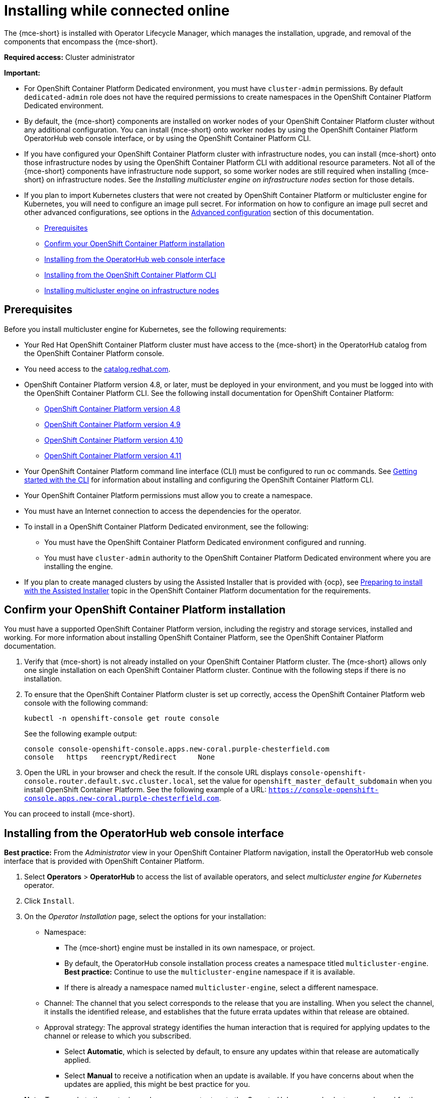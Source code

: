 [#installing-while-connected-online-mce]
= Installing while connected online

The {mce-short} is installed with Operator Lifecycle Manager, which manages the installation, upgrade, and removal of the components that encompass the {mce-short}.

*Required access:* Cluster administrator

*Important:* 

- For OpenShift Container Platform Dedicated environment, you must have `cluster-admin` permissions. By default `dedicated-admin` role does not have the required permissions to create namespaces in the OpenShift Container Platform Dedicated environment. 

- By default, the {mce-short} components are installed on worker nodes of your OpenShift Container Platform cluster without any additional configuration. You can install {mce-short} onto worker nodes by using the OpenShift Container Platform OperatorHub web console interface, or by using the OpenShift Container Platform CLI.

- If you have configured your OpenShift Container Platform cluster with infrastructure nodes, you can install {mce-short} onto those infrastructure nodes by using the OpenShift Container Platform CLI with additional resource parameters. Not all of the {mce-short} components have infrastructure node support, so some worker nodes are still required when installing {mce-short} on infrastructure nodes. See the _Installing multicluster engine on infrastructure nodes_ section for those details.

- If you plan to import Kubernetes clusters that were not created by OpenShift Container Platform or 
multicluster engine for Kubernetes, you will need to configure an image pull secret. For information on how to configure an image pull secret and other advanced configurations, see options in the xref:./adv_config_install#advanced-config-engine[Advanced configuration] section of this documentation. 

* <<connect-prerequisites-mce,Prerequisites>>
* <<confirm-ocp-installation-mce,Confirm your OpenShift Container Platform installation>>
* <<installing-from-the-operatorhub-mce,Installing from the OperatorHub web console interface>>
* <<installing-from-the-cli-mce,Installing from the OpenShift Container Platform CLI>>
* <<installing-on-infra-node-mce,Installing multicluster engine on infrastructure nodes>>

[#connect-prerequisites-mce]
== Prerequisites

Before you install multicluster engine for Kubernetes, see the following requirements:

* Your Red Hat OpenShift Container Platform cluster must have access to the {mce-short} in the OperatorHub catalog from the OpenShift Container Platform console. 

* You need access to the link:https://catalog.redhat.com/software/containers/search?p=1&application_categories_list=Container%20Platform%20%2F%20Management[catalog.redhat.com].

* OpenShift Container Platform version 4.8, or later, must be deployed in your environment, and you must be logged into with the OpenShift Container Platform CLI. See the following install documentation for OpenShift Container Platform:

  - link:https://access.redhat.com/documentation/en-us/openshift_container_platform/4.8/html/installing/index[OpenShift Container Platform version 4.8]
  - link:https://access.redhat.com/documentation/en-us/openshift_container_platform/4.9/html/installing/index[OpenShift Container Platform version 4.9]
  - link:https://access.redhat.com/documentation/en-us/openshift_container_platform/4.10/html/installing/index[OpenShift Container Platform version 4.10]
  - link:https://access.redhat.com/documentation/en-us/openshift_container_platform/4.11/html/installing/index[OpenShift Container Platform version 4.11]
  

* Your OpenShift Container Platform command line interface (CLI) must be configured to run `oc` commands. See link:https://access.redhat.com/documentation/en-us/openshift_container_platform/4.10/html/cli_tools/openshift-cli-oc#cli-getting-started[Getting started with the CLI] for information about installing and configuring the OpenShift Container Platform CLI.

* Your OpenShift Container Platform permissions must allow you to create a namespace.

* You must have an Internet connection to access the dependencies for the operator.

* To install in a OpenShift Container Platform Dedicated environment, see the following:

** You must have the OpenShift Container Platform Dedicated environment configured and running.

** You must have `cluster-admin` authority to the OpenShift Container Platform Dedicated environment where you are installing the engine.

* If you plan to create managed clusters by using the Assisted Installer that is provided with {ocp}, see link:https://access.redhat.com/documentation/en-us/openshift_container_platform/4.13/html/installing/installing-on-premise-with-assisted-installer#preparing-to-install-with-ai[Preparing to install with the Assisted Installer] topic in the OpenShift Container Platform documentation for the requirements. 

[#confirm-ocp-installation-mce]
== Confirm your OpenShift Container Platform installation

You must have a supported OpenShift Container Platform version, including the registry and storage services, installed and working. For more information about installing OpenShift Container Platform, see the OpenShift Container Platform documentation.

. Verify that {mce-short} is not already installed on your OpenShift Container Platform cluster. The {mce-short} allows only one single installation on each OpenShift Container Platform cluster. Continue with the following steps if there is no installation.

. To ensure that the OpenShift Container Platform cluster is set up correctly, access the OpenShift Container Platform web console with the following command:

+
----
kubectl -n openshift-console get route console
----
+
See the following example output:
+
----
console console-openshift-console.apps.new-coral.purple-chesterfield.com               
console   https   reencrypt/Redirect     None
----

. Open the URL in your browser and check the result. If the console URL displays `console-openshift-console.router.default.svc.cluster.local`, set the value for `openshift_master_default_subdomain` when you install OpenShift Container Platform. See the following example of a URL: `https://console-openshift-console.apps.new-coral.purple-chesterfield.com`.

You can proceed to install 
{mce-short}.

[#installing-from-the-operatorhub-mce]
== Installing from the OperatorHub web console interface

*Best practice:* From the _Administrator_ view in your OpenShift Container Platform navigation, install the OperatorHub web console interface that is provided with OpenShift Container Platform.

. Select *Operators* > *OperatorHub* to access the list of available operators, and select _multicluster engine for Kubernetes_ operator.

. Click `Install`.

. On the _Operator Installation_ page, select the options for your installation:

+
* Namespace: 

  - The {mce-short} engine must be installed in its own namespace, or project. 

  - By default, the OperatorHub console installation process creates a namespace titled `multicluster-engine`. *Best practice:* Continue to use the `multicluster-engine` namespace if it is available.  
  
  - If there is already a namespace named `multicluster-engine`, select a different namespace.

+
* Channel: The channel that you select corresponds to the release that you are installing. When you select the channel, it installs the identified release, and establishes that the future errata updates within that release are obtained.

+
* Approval strategy: The approval strategy identifies the human interaction that is required for applying updates to the channel or release to which you subscribed. 

  - Select *Automatic*, which is selected by default, to ensure any updates within that release are automatically applied. 
  
  - Select *Manual* to receive a notification when an update is available. If you have concerns about when the updates are applied, this might be best practice for you.

+
*Note:* To upgrade to the next minor release, you must return to the _OperatorHub_ page and select a new channel for the more current release.

. Select *Install* to apply your changes and create the operator. 

. See the following process to create the _MultiClusterEngine_ custom resource.
 .. In the OpenShift Container Platform console navigation, select *Installed Operators* > *multicluster engine for Kubernetes*.
 .. Select the *MultiCluster Engine* tab.
 .. Select *Create MultiClusterEngine*.
 .. Update the default values in the YAML file. See options in the _MultiClusterEngine advanced configuration_ section of the documentation.

* The following example shows the default template that you can copy into the editor:

+
[source,yaml]
----
apiVersion: multicluster.openshift.io/v1
kind: MultiClusterEngine
metadata:
  name: multiclusterengine
spec: {}
----

+ 
. Select *Create* to initialize the custom resource. It can take up to 10 minutes for the 
{mce-short} engine to build and start.

+
After the _MultiClusterEngine_ resource is created, the status for the resource is `Available` on the _MultiCluster Engine_ tab.

[#installing-from-the-cli-mce]
== Installing from the OpenShift Container Platform CLI

. Create a {mce-short} engine namespace where the operator requirements are contained. Run the following command, where `namespace` is the name for your 
multicluster engine for Kubernetes engine namespace. The value for `namespace` might be referred to as _Project_ in the OpenShift Container Platform environment:

+
----
oc create namespace <namespace>
----

. Switch your project namespace to the one that you created. Replace `namespace` with the name of the 
multicluster engine for Kubernetes engine namespace that you created in step 1.

+
----
oc project <namespace>
----

. Create a YAML file to configure an `OperatorGroup` resource. Each namespace can have only one operator group. Replace `default` with the name of your operator group. Replace `namespace` with the name of your project namespace. See the following example:

+
[source,yaml]
----
apiVersion: operators.coreos.com/v1
kind: OperatorGroup
metadata:
  name: <default>
  namespace: <namespace>
spec:
  targetNamespaces:
  - <namespace>
----
. Run the following command to create the `OperatorGroup` resource. Replace `operator-group` with the name of the operator group YAML file that you created:

+
----
oc apply -f <path-to-file>/<operator-group>.yaml
----
+

. Create a YAML file to configure an OpenShift Container Platform Subscription. Your file should look similar to the following example:

+
[source,yaml]
----
apiVersion: operators.coreos.com/v1alpha1
kind: Subscription
metadata:
  name: multicluster-engine
spec:
  sourceNamespace: openshift-marketplace
  source: redhat-operators
  channel: stable-2.1
  installPlanApproval: Automatic
  name: multicluster-engine
----

+
*Note:* For installing the multicluster engine for Kubernetes engine on infrastructure nodes, the see xref:./install_connected.adoc#infra-olm-sub-add-config-mce[Operator Lifecycle Manager Subscription additional configuration] section.

+
. Run the following command to create the OpenShift Container Platform Subscription. Replace `subscription` with the name of the subscription file that you created:

+
----
oc apply -f <path-to-file>/<subscription>.yaml
----

. Create a YAML file to configure the `MultiClusterEngine` custom resource. Your default template should look similar to the following example:

+
[source,yaml]
----
apiVersion: multicluster.openshift.io/v1
kind: MultiClusterEngine
metadata:
  name: multiclusterengine
spec: {}
----

+
*Note:* For installing the {mce-short} on infrastructure nodes, see the xref:./install_connected.adoc#infra-mce-add-config[MultiClusterEngine custom resource additional configuration] section:

+
. Run the following command to create the `MultiClusterEngine` custom resource. Replace `custom-resource` with the name of your custom resource file:
 
+
----
oc apply -f <path-to-file>/<custom-resource>.yaml
----

+
If this step fails with the following error, the resources are still being created and applied. Run the command again in a few minutes when the resources are created:

+
----
error: unable to recognize "./mce.yaml": no matches for kind "MultiClusterEngine" in version "operator.multicluster-engine.io/v1"
----

. Run the following command to get the custom resource. It can take up to 10 minutes for the `MultiClusterEngine` custom resource status to display as `Available` in the `status.phase` field after you run the following command:

+
----
oc get mce -o=jsonpath='{.items[0].status.phase}'
----

If you are reinstalling the {mce-short} and the pods do not start, see xref:./uninstall.adoc#troubleshoot-uninstall-mce[Troubleshooting reinstallation failure] for steps to work around this problem.

*Notes:*

- A `ServiceAccount` with a `ClusterRoleBinding` automatically gives cluster administrator privileges to 
{mce-short} and to any user credentials with access to the namespace where you install 
{mce-short}.

[#installing-on-infra-node-mce]
== Installing on infrastructure nodes

An OpenShift Container Platform cluster can be configured to contain infrastructure nodes for running approved management components. Running components on infrastructure nodes avoids allocating OpenShift Container Platform subscription quota for the nodes that are running those management components.

After adding infrastructure nodes to your OpenShift Container Platform cluster, follow the xref:./install_connected.adoc#installing-from-the-cli-mce[Installing from the OpenShift Container Platform CLI] instructions and add the following configurations to the  Operator Lifecycle Manager Subscription and `MultiClusterEngine` custom resource.

[#adding-infra-nodes-mce]
=== Add infrastructure nodes to the OpenShift Container Platform cluster

Follow the procedures that are described in
link:https://access.redhat.com/documentation/en-us/openshift_container_platform/4.8/html/machine_management/creating-infrastructure-machinesets[Creating infrastructure machine sets] in the OpenShift Container Platform documentation. Infrastructure nodes are configured with a Kubernetes `taint` and `label` to keep non-management workloads from running on them.

To be compatible with the infrastructure node enablement provided by 
{mce-short}, ensure your infrastructure nodes have the following `taint` and `label` applied:

[source,yaml]
----
metadata:
  labels:
    node-role.kubernetes.io/infra: ""
spec:
  taints:
  - effect: NoSchedule
    key: node-role.kubernetes.io/infra
----

[#infra-olm-sub-add-config-mce]
===  Operator Lifecycle Manager Subscription additional configuration

Add the following additional configuration before applying the Operator Lifecycle Manager Subscription:

[source,yaml]
----
spec:
  config:
    nodeSelector:
      node-role.kubernetes.io/infra: ""
    tolerations:
    - key: node-role.kubernetes.io/infra
      effect: NoSchedule
      operator: Exists
----

[#infra-mce-add-config]
=== MultiClusterEngine custom resource additional configuration

Add the following additional configuration before applying the `MultiClusterEngine` custom resource:

[source,yaml]
----
spec:
  nodeSelector:
    node-role.kubernetes.io/infra: ""
----
